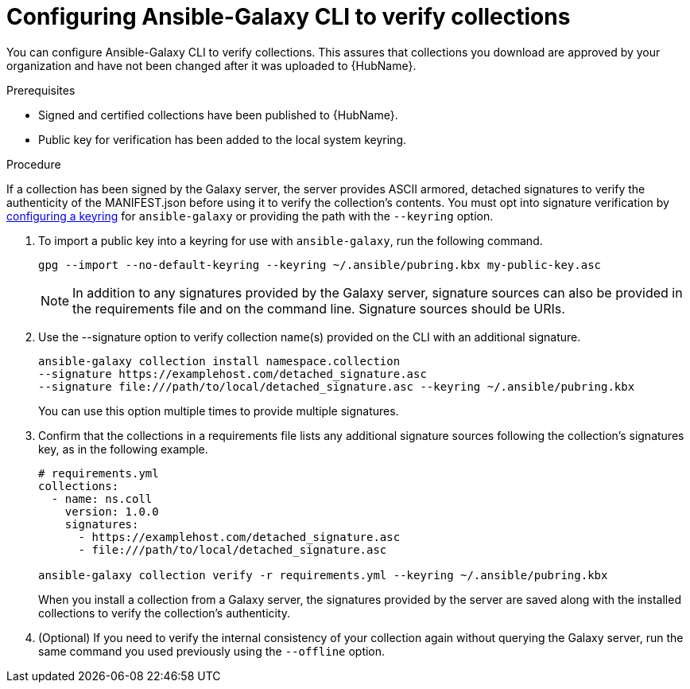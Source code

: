 [id="proc-configure-ansible-galaxy-cli-verify"]

= Configuring Ansible-Galaxy CLI to verify collections

You can configure Ansible-Galaxy CLI to verify collections. This assures that collections you download are approved by your organization and have not been changed after it was uploaded to  {HubName}.

.Prerequisites

* Signed and certified collections have been published to {HubName}.
* Public key for verification has been added to the local system keyring.

.Procedure

If a collection has been signed by the Galaxy server, the server provides ASCII armored, detached signatures to verify the authenticity of the MANIFEST.json before using it to verify the collection’s contents. You must opt into signature verification by link:https://docs.ansible.com/ansible/devel/reference_appendices/config.html#galaxy-gpg-keyring[configuring a keyring] for `ansible-galaxy` or providing the path with the `--keyring` option.

. To import a public key into a keyring for use with `ansible-galaxy`, run the following command.
+
----
gpg --import --no-default-keyring --keyring ~/.ansible/pubring.kbx my-public-key.asc
----
+
[NOTE]
====
In addition to any signatures provided by the Galaxy server, signature sources can also be provided in the requirements file and on the command line. Signature sources should be URIs.
====
+
. Use the --signature option to verify collection name(s) provided on the CLI with an additional signature.
+
----
ansible-galaxy collection install namespace.collection
--signature https://examplehost.com/detached_signature.asc
--signature file:///path/to/local/detached_signature.asc --keyring ~/.ansible/pubring.kbx
----
You can use this option multiple times to provide multiple signatures.
. Confirm that the collections in a requirements file lists any additional signature sources following the collection’s signatures key, as in the following example.
+
[source,yaml]
----
# requirements.yml
collections:
  - name: ns.coll
    version: 1.0.0
    signatures:
      - https://examplehost.com/detached_signature.asc
      - file:///path/to/local/detached_signature.asc

ansible-galaxy collection verify -r requirements.yml --keyring ~/.ansible/pubring.kbx
----
When you install a collection from a Galaxy server, the signatures provided by the server are saved along with the installed collections to verify the collection’s authenticity.
. (Optional) If you need to verify the internal consistency of your collection again without querying the Galaxy server, run the same command you used previously using the `--offline` option.
